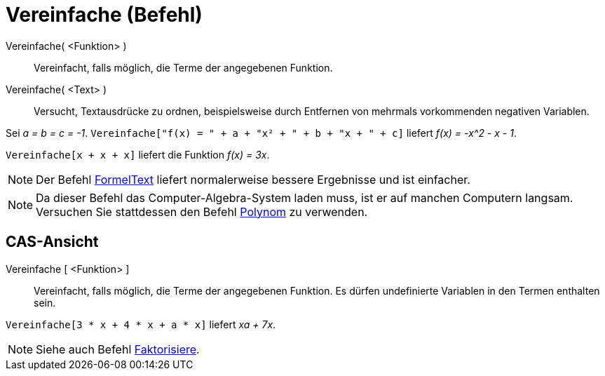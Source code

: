 = Vereinfache (Befehl)
:page-en: commands/Simplify_Command
ifdef::env-github[:imagesdir: /de/modules/ROOT/assets/images]

Vereinfache( <Funktion> )::
  Vereinfacht, falls möglich, die Terme der angegebenen Funktion.
Vereinfache( <Text> )::
  Versucht, Textausdrücke zu ordnen, beispielsweise durch Entfernen von mehrmals vorkommenden negativen Variablen.

[EXAMPLE]
====

Sei _a = b = c = -1_. `++Vereinfache["f(x) = " + a + "x² + " + b + "x + " + c]++` liefert _f(x) = -x^2 - x - 1_.

====

[EXAMPLE]
====

`++Vereinfache[x + x + x]++` liefert die Funktion _f(x) = 3x_.

====

[NOTE]
====

Der Befehl xref:/commands/FormelText.adoc[FormelText] liefert normalerweise bessere Ergebnisse und ist einfacher.

====

[NOTE]
====

Da dieser Befehl das Computer-Algebra-System laden muss, ist er auf manchen Computern langsam. Versuchen Sie stattdessen
den Befehl xref:/commands/Polynom.adoc[Polynom] zu verwenden.

====

== CAS-Ansicht

Vereinfache [ <Funktion> ]::
  Vereinfacht, falls möglich, die Terme der angegebenen Funktion. Es dürfen undefinierte Variablen in den Termen
  enthalten sein.

[EXAMPLE]
====

`++Vereinfache[3 * x + 4 * x + a * x]++` liefert _xa + 7x_.

====

[NOTE]
====

Siehe auch Befehl xref:/commands/Faktorisiere.adoc[Faktorisiere].

====
